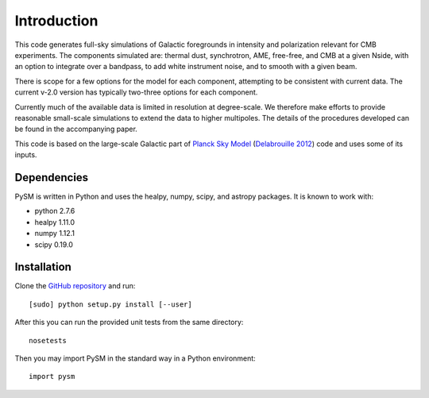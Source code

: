 Introduction
************

This code generates full-sky simulations of Galactic foregrounds in intensity
and polarization relevant for CMB experiments. The components simulated are:
thermal dust, synchrotron, AME, free-free, and CMB at a given Nside, with an
option to integrate over a bandpass, to add white instrument noise, and
to smooth with a given beam.

There is scope for a few options for the model for each component, attempting to
be consistent with current data. The current v-2.0 version has typically
two-three options for each component.

Currently much of the available data is limited in resolution at degree-scale.
We therefore make efforts to provide reasonable small-scale simulations to
extend the data to higher multipoles. The details of the procedures developed
can be found in the accompanying paper.

This code is based on the large-scale Galactic part of `Planck Sky Model
<http://www.apc.univ-paris7.fr/~delabrou/PSM/psm.html>`_ (`Delabrouille 2012 <https://arxiv.org/abs/1207.3675>`_) code and uses some of its inputs.

Dependencies
============

PySM is written in Python and uses the healpy, numpy, scipy, and astropy
packages. It is known to work with:

- python 2.7.6
- healpy 1.11.0
- numpy 1.12.1
- scipy 0.19.0

Installation
============

Clone the `GitHub repository <https://github.com/bthorne93/PySM_public>`_ and
run::

  [sudo] python setup.py install [--user]

After this you can run the provided unit tests from the same directory::

  nosetests

Then you may import PySM in the standard way in a Python environment::

  import pysm
